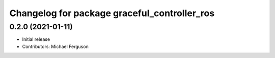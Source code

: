 ^^^^^^^^^^^^^^^^^^^^^^^^^^^^^^^^^^^^^^^^^^^^^
Changelog for package graceful_controller_ros
^^^^^^^^^^^^^^^^^^^^^^^^^^^^^^^^^^^^^^^^^^^^^

0.2.0 (2021-01-11)
------------------
* Initial release
* Contributors: Michael Ferguson
